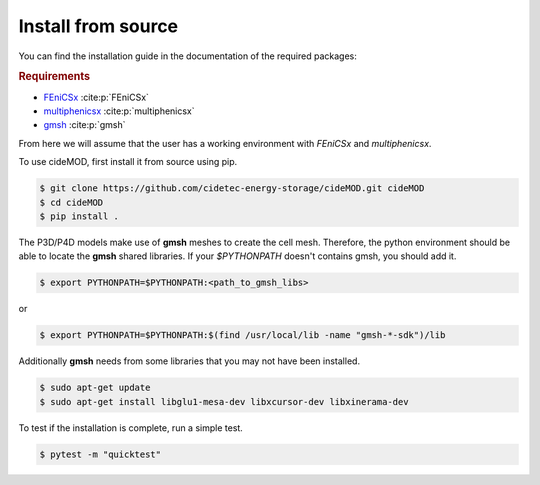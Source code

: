 Install from source
--------------------

.. _FEniCSx: https://fenicsproject.org/download/archive/
.. _multiphenicsx: https://github.com/multiphenics/multiphenicsx
.. _gmsh: https://gmsh.info/

You can find the installation guide in the documentation of the
required packages:

.. rubric:: Requirements

- `FEniCSx`_ :cite:p:`FEniCSx`
- `multiphenicsx`_ :cite:p:`multiphenicsx`
- `gmsh`_ :cite:p:`gmsh`

From here we will assume that the user has a working environment with
*FEniCSx* and *multiphenicsx*.

To use cideMOD, first install it from source using pip.

.. code-block:: console

    $ git clone https://github.com/cidetec-energy-storage/cideMOD.git cideMOD
    $ cd cideMOD
    $ pip install .

The P3D/P4D models make use of **gmsh** meshes to create the cell mesh.
Therefore, the python environment should be able to locate the **gmsh**
shared libraries. If your `$PYTHONPATH` doesn't contains gmsh, you
should add it.

.. code-block:: console

    $ export PYTHONPATH=$PYTHONPATH:<path_to_gmsh_libs>

or

.. code-block:: console

    $ export PYTHONPATH=$PYTHONPATH:$(find /usr/local/lib -name "gmsh-*-sdk")/lib

Additionally **gmsh** needs from some libraries that you may not have
been installed.

.. code-block:: console

    $ sudo apt-get update
    $ sudo apt-get install libglu1-mesa-dev libxcursor-dev libxinerama-dev

To test if the installation is complete, run a simple test.

.. code-block:: console

    $ pytest -m "quicktest"
